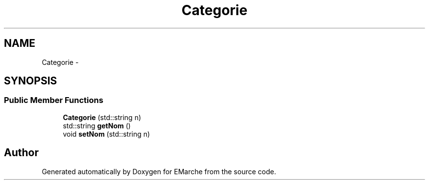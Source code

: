 .TH "Categorie" 3 "Thu Dec 17 2015" "EMarche" \" -*- nroff -*-
.ad l
.nh
.SH NAME
Categorie \- 
.SH SYNOPSIS
.br
.PP
.SS "Public Member Functions"

.in +1c
.ti -1c
.RI "\fBCategorie\fP (std::string n)"
.br
.ti -1c
.RI "std::string \fBgetNom\fP ()"
.br
.ti -1c
.RI "void \fBsetNom\fP (std::string n)"
.br
.in -1c

.SH "Author"
.PP 
Generated automatically by Doxygen for EMarche from the source code\&.
